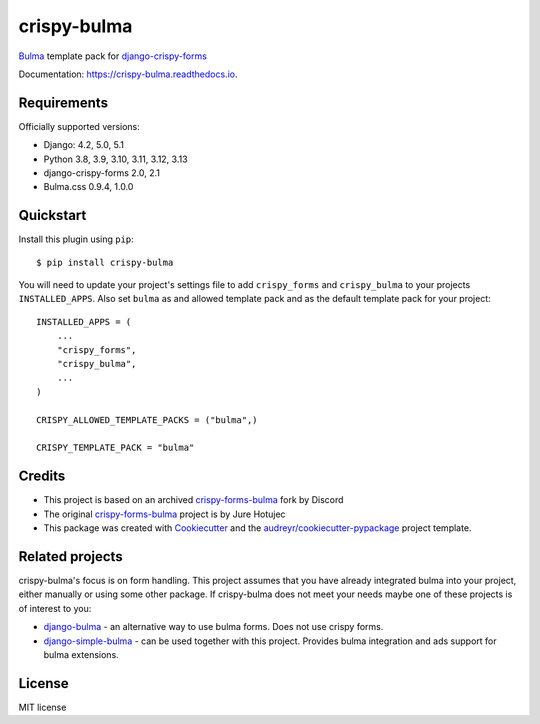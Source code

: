 ============
crispy-bulma
============

.. image:: https://img.shields.io/badge/license-MIT-blue.svg
        :target: https://github.com/ckrybus/crispy-bulma/blob/main/LICENSE
.. image:: https://img.shields.io/github/actions/workflow/status/ckrybus/crispy-bulma/test.yml?branch=main
        :target: https://github.com/ckrybus/crispy-bulma/actions
        :alt: GitHub Workflow Status
.. image:: https://img.shields.io/pypi/v/crispy-bulma
        :target: https://pypi.python.org/pypi/crispy-bulma
        :alt: PyPI
.. image:: https://img.shields.io/pypi/pyversions/crispy-bulma
        :target: https://pypi.python.org/pypi/crispy-bulma
        :alt: PyPI - Python Version
.. image:: https://img.shields.io/pypi/djversions/crispy-bulma
        :target: https://pypi.python.org/pypi/crispy-bulma
        :alt: PyPI - Django Version

Bulma_ template pack for django-crispy-forms_

.. _Bulma: https://bulma.io/
.. _django-crispy-forms: https://github.com/django-crispy-forms/django-crispy-forms

Documentation: https://crispy-bulma.readthedocs.io.


Requirements
------------

Officially supported versions:

* Django: 4.2, 5.0, 5.1
* Python 3.8, 3.9, 3.10, 3.11, 3.12, 3.13
* django-crispy-forms 2.0, 2.1
* Bulma.css 0.9.4, 1.0.0


Quickstart
----------

Install this plugin using ``pip``::

    $ pip install crispy-bulma

You will need to update your project's settings file to add ``crispy_forms``
and ``crispy_bulma`` to your projects ``INSTALLED_APPS``. Also set
``bulma`` as and allowed template pack and as the default template pack
for your project::

    INSTALLED_APPS = (
        ...
        "crispy_forms",
        "crispy_bulma",
        ...
    )

    CRISPY_ALLOWED_TEMPLATE_PACKS = ("bulma",)

    CRISPY_TEMPLATE_PACK = "bulma"


Credits
-------

* This project is based on an archived `crispy-forms-bulma <https://github.com/python-discord/django-crispy-bulma>`__ fork by Discord
* The original `crispy-forms-bulma <https://github.com/jhotujec/crispy-forms-bulma>`__ project is by Jure Hotujec

* This package was created with Cookiecutter_ and the `audreyr/cookiecutter-pypackage`_ project template.

.. _Cookiecutter: https://github.com/audreyr/cookiecutter
.. _`audreyr/cookiecutter-pypackage`: https://github.com/audreyr/cookiecutter-pypackage


Related projects
----------------

crispy-bulma's focus is on form handling. This project assumes that you have already integrated bulma into your project, either manually or using some other package. If crispy-bulma does not meet your needs maybe one of these projects is of interest to you:

* `django-bulma <https://github.com/timonweb/django-bulma>`__ - an alternative way to use bulma forms. Does not use crispy forms.

* `django-simple-bulma <https://github.com/lemonsaurus/django-simple-bulma>`__ - can be used together with this project. Provides bulma integration and ads support for bulma extensions.


License
-------

MIT license
